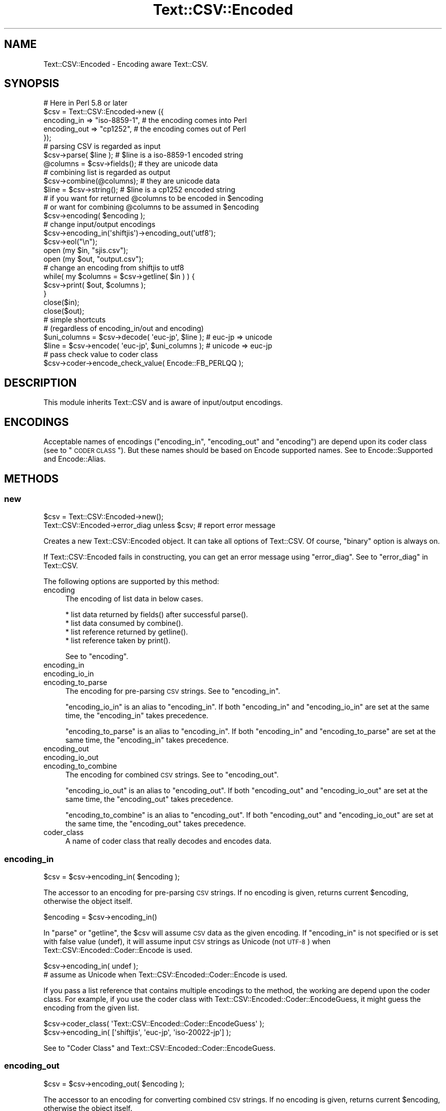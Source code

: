 .\" Automatically generated by Pod::Man 2.23 (Pod::Simple 3.14)
.\"
.\" Standard preamble:
.\" ========================================================================
.de Sp \" Vertical space (when we can't use .PP)
.if t .sp .5v
.if n .sp
..
.de Vb \" Begin verbatim text
.ft CW
.nf
.ne \\$1
..
.de Ve \" End verbatim text
.ft R
.fi
..
.\" Set up some character translations and predefined strings.  \*(-- will
.\" give an unbreakable dash, \*(PI will give pi, \*(L" will give a left
.\" double quote, and \*(R" will give a right double quote.  \*(C+ will
.\" give a nicer C++.  Capital omega is used to do unbreakable dashes and
.\" therefore won't be available.  \*(C` and \*(C' expand to `' in nroff,
.\" nothing in troff, for use with C<>.
.tr \(*W-
.ds C+ C\v'-.1v'\h'-1p'\s-2+\h'-1p'+\s0\v'.1v'\h'-1p'
.ie n \{\
.    ds -- \(*W-
.    ds PI pi
.    if (\n(.H=4u)&(1m=24u) .ds -- \(*W\h'-12u'\(*W\h'-12u'-\" diablo 10 pitch
.    if (\n(.H=4u)&(1m=20u) .ds -- \(*W\h'-12u'\(*W\h'-8u'-\"  diablo 12 pitch
.    ds L" ""
.    ds R" ""
.    ds C` ""
.    ds C' ""
'br\}
.el\{\
.    ds -- \|\(em\|
.    ds PI \(*p
.    ds L" ``
.    ds R" ''
'br\}
.\"
.\" Escape single quotes in literal strings from groff's Unicode transform.
.ie \n(.g .ds Aq \(aq
.el       .ds Aq '
.\"
.\" If the F register is turned on, we'll generate index entries on stderr for
.\" titles (.TH), headers (.SH), subsections (.SS), items (.Ip), and index
.\" entries marked with X<> in POD.  Of course, you'll have to process the
.\" output yourself in some meaningful fashion.
.ie \nF \{\
.    de IX
.    tm Index:\\$1\t\\n%\t"\\$2"
..
.    nr % 0
.    rr F
.\}
.el \{\
.    de IX
..
.\}
.\"
.\" Accent mark definitions (@(#)ms.acc 1.5 88/02/08 SMI; from UCB 4.2).
.\" Fear.  Run.  Save yourself.  No user-serviceable parts.
.    \" fudge factors for nroff and troff
.if n \{\
.    ds #H 0
.    ds #V .8m
.    ds #F .3m
.    ds #[ \f1
.    ds #] \fP
.\}
.if t \{\
.    ds #H ((1u-(\\\\n(.fu%2u))*.13m)
.    ds #V .6m
.    ds #F 0
.    ds #[ \&
.    ds #] \&
.\}
.    \" simple accents for nroff and troff
.if n \{\
.    ds ' \&
.    ds ` \&
.    ds ^ \&
.    ds , \&
.    ds ~ ~
.    ds /
.\}
.if t \{\
.    ds ' \\k:\h'-(\\n(.wu*8/10-\*(#H)'\'\h"|\\n:u"
.    ds ` \\k:\h'-(\\n(.wu*8/10-\*(#H)'\`\h'|\\n:u'
.    ds ^ \\k:\h'-(\\n(.wu*10/11-\*(#H)'^\h'|\\n:u'
.    ds , \\k:\h'-(\\n(.wu*8/10)',\h'|\\n:u'
.    ds ~ \\k:\h'-(\\n(.wu-\*(#H-.1m)'~\h'|\\n:u'
.    ds / \\k:\h'-(\\n(.wu*8/10-\*(#H)'\z\(sl\h'|\\n:u'
.\}
.    \" troff and (daisy-wheel) nroff accents
.ds : \\k:\h'-(\\n(.wu*8/10-\*(#H+.1m+\*(#F)'\v'-\*(#V'\z.\h'.2m+\*(#F'.\h'|\\n:u'\v'\*(#V'
.ds 8 \h'\*(#H'\(*b\h'-\*(#H'
.ds o \\k:\h'-(\\n(.wu+\w'\(de'u-\*(#H)/2u'\v'-.3n'\*(#[\z\(de\v'.3n'\h'|\\n:u'\*(#]
.ds d- \h'\*(#H'\(pd\h'-\w'~'u'\v'-.25m'\f2\(hy\fP\v'.25m'\h'-\*(#H'
.ds D- D\\k:\h'-\w'D'u'\v'-.11m'\z\(hy\v'.11m'\h'|\\n:u'
.ds th \*(#[\v'.3m'\s+1I\s-1\v'-.3m'\h'-(\w'I'u*2/3)'\s-1o\s+1\*(#]
.ds Th \*(#[\s+2I\s-2\h'-\w'I'u*3/5'\v'-.3m'o\v'.3m'\*(#]
.ds ae a\h'-(\w'a'u*4/10)'e
.ds Ae A\h'-(\w'A'u*4/10)'E
.    \" corrections for vroff
.if v .ds ~ \\k:\h'-(\\n(.wu*9/10-\*(#H)'\s-2\u~\d\s+2\h'|\\n:u'
.if v .ds ^ \\k:\h'-(\\n(.wu*10/11-\*(#H)'\v'-.4m'^\v'.4m'\h'|\\n:u'
.    \" for low resolution devices (crt and lpr)
.if \n(.H>23 .if \n(.V>19 \
\{\
.    ds : e
.    ds 8 ss
.    ds o a
.    ds d- d\h'-1'\(ga
.    ds D- D\h'-1'\(hy
.    ds th \o'bp'
.    ds Th \o'LP'
.    ds ae ae
.    ds Ae AE
.\}
.rm #[ #] #H #V #F C
.\" ========================================================================
.\"
.IX Title "Text::CSV::Encoded 3"
.TH Text::CSV::Encoded 3 "2010-04-26" "perl v5.12.4" "User Contributed Perl Documentation"
.\" For nroff, turn off justification.  Always turn off hyphenation; it makes
.\" way too many mistakes in technical documents.
.if n .ad l
.nh
.SH "NAME"
Text::CSV::Encoded \- Encoding aware Text::CSV.
.SH "SYNOPSIS"
.IX Header "SYNOPSIS"
.Vb 5
\&    # Here in Perl 5.8 or later
\&    $csv = Text::CSV::Encoded\->new ({
\&        encoding_in  => "iso\-8859\-1", # the encoding comes into   Perl
\&        encoding_out => "cp1252",     # the encoding comes out of Perl
\&    });
\&
\&    # parsing CSV is regarded as input
\&    $csv\->parse( $line );      # $line is a iso\-8859\-1 encoded string
\&    @columns = $csv\->fields(); # they are unicode data
\&
\&    # combining list is regarded as output
\&    $csv\->combine(@columns);   # they are unicode data
\&    $line = $csv\->string();    # $line is a cp1252 encoded string
\&
\&    # if you want for returned @columns to be encoded in $encoding
\&    #   or want for combining @columns to be assumed in $encoding
\&    $csv\->encoding( $encoding );
\&
\&    # change input/output encodings
\&    $csv\->encoding_in(\*(Aqshiftjis\*(Aq)\->encoding_out(\*(Aqutf8\*(Aq);
\&    $csv\->eol("\en");
\&
\&    open (my $in,  "sjis.csv");
\&    open (my $out, "output.csv");
\&
\&    # change an encoding from shiftjis to utf8
\&
\&    while( my $columns = $csv\->getline( $in ) ) {
\&        $csv\->print( $out, $columns );
\&    }
\&
\&    close($in);
\&    close($out);
\&
\&    # simple shortcuts
\&    # (regardless of encoding_in/out and encoding)
\&
\&    $uni_columns = $csv\->decode( \*(Aqeuc\-jp\*(Aq, $line );         # euc\-jp => unicode
\&    $line        = $csv\->encode( \*(Aqeuc\-jp\*(Aq, $uni_columns );  # unicode => euc\-jp
\&
\&    # pass check value to coder class
\&    $csv\->coder\->encode_check_value( Encode::FB_PERLQQ );
.Ve
.SH "DESCRIPTION"
.IX Header "DESCRIPTION"
This module inherits Text::CSV and is aware of input/output encodings.
.SH "ENCODINGS"
.IX Header "ENCODINGS"
Acceptable names of encodings (\f(CW\*(C`encoding_in\*(C'\fR, \f(CW\*(C`encoding_out\*(C'\fR and \f(CW\*(C`encoding\*(C'\fR)
are depend upon its coder class (see to \*(L"\s-1CODER\s0 \s-1CLASS\s0\*(R"). But these names should
be based on Encode supported names. See to Encode::Supported and Encode::Alias.
.SH "METHODS"
.IX Header "METHODS"
.SS "new"
.IX Subsection "new"
.Vb 1
\&    $csv = Text::CSV::Encoded\->new();
\&
\&    Text::CSV::Encoded\->error_diag unless $csv; # report error message
.Ve
.PP
Creates a new Text::CSV::Encoded object. It can take all options of Text::CSV.
Of course, \f(CW\*(C`binary\*(C'\fR option is always on.
.PP
If Text::CSV::Encoded fails in constructing, you can get an error message using \f(CW\*(C`error_diag\*(C'\fR.
See to \*(L"error_diag\*(R" in Text::CSV.
.PP
The following options are supported by this method:
.IP "encoding" 4
.IX Item "encoding"
The encoding of list data in below cases.
.Sp
.Vb 4
\&  * list data returned by fields() after successful parse().
\&  * list data consumed by combine().
\&  * list reference returned by getline().
\&  * list reference taken by print().
.Ve
.Sp
See to \*(L"encoding\*(R".
.IP "encoding_in" 4
.IX Item "encoding_in"
.PD 0
.IP "encoding_io_in" 4
.IX Item "encoding_io_in"
.IP "encoding_to_parse" 4
.IX Item "encoding_to_parse"
.PD
The encoding for pre-parsing \s-1CSV\s0 strings. See to \*(L"encoding_in\*(R".
.Sp
\&\f(CW\*(C`encoding_io_in\*(C'\fR is an alias to \f(CW\*(C`encoding_in\*(C'\fR. If both \f(CW\*(C`encoding_in\*(C'\fR
and \f(CW\*(C`encoding_io_in\*(C'\fR are set at the same time, the \f(CW\*(C`encoding_in\*(C'\fR
takes precedence.
.Sp
\&\f(CW\*(C`encoding_to_parse\*(C'\fR is an alias to \f(CW\*(C`encoding_in\*(C'\fR. If both \f(CW\*(C`encoding_in\*(C'\fR
and \f(CW\*(C`encoding_to_parse\*(C'\fR are set at the same time, the \f(CW\*(C`encoding_in\*(C'\fR
takes precedence.
.IP "encoding_out" 4
.IX Item "encoding_out"
.PD 0
.IP "encoding_io_out" 4
.IX Item "encoding_io_out"
.IP "encoding_to_combine" 4
.IX Item "encoding_to_combine"
.PD
The encoding for combined \s-1CSV\s0 strings. See to \*(L"encoding_out\*(R".
.Sp
\&\f(CW\*(C`encoding_io_out\*(C'\fR is an alias to \f(CW\*(C`encoding_out\*(C'\fR. If both \f(CW\*(C`encoding_out\*(C'\fR
and \f(CW\*(C`encoding_io_out\*(C'\fR are set at the same time, the \f(CW\*(C`encoding_out\*(C'\fR
takes precedence.
.Sp
\&\f(CW\*(C`encoding_to_combine\*(C'\fR is an alias to \f(CW\*(C`encoding_out\*(C'\fR. If both \f(CW\*(C`encoding_out\*(C'\fR
and \f(CW\*(C`encoding_io_out\*(C'\fR are set at the same time, the \f(CW\*(C`encoding_out\*(C'\fR
takes precedence.
.IP "coder_class" 4
.IX Item "coder_class"
A name of coder class that really decodes and encodes data.
.SS "encoding_in"
.IX Subsection "encoding_in"
.Vb 1
\&    $csv = $csv\->encoding_in( $encoding );
.Ve
.PP
The accessor to an encoding for pre-parsing \s-1CSV\s0 strings.
If no encoding is given, returns current \f(CW$encoding\fR, otherwise the object itself.
.PP
.Vb 1
\&    $encoding = $csv\->encoding_in()
.Ve
.PP
In \f(CW\*(C`parse\*(C'\fR or \f(CW\*(C`getline\*(C'\fR, the \f(CW$csv\fR will assume \s-1CSV\s0 data as the given
encoding. If \f(CW\*(C`encoding_in\*(C'\fR is not specified or is set with false value (undef),
it will assume input \s-1CSV\s0 strings as Unicode (not \s-1UTF\-8\s0) when Text::CSV::Encoded::Coder::Encode is used.
.PP
.Vb 2
\&    $csv\->encoding_in( undef );
\&    # assume as Unicode when Text::CSV::Encoded::Coder::Encode is used.
.Ve
.PP
If you pass a list reference that contains multiple encodings to the method,
the working are depend upon the coder class.
For example, if you use the coder class with Text::CSV::Encoded::Coder::EncodeGuess,
it might guess the encoding from the given list.
.PP
.Vb 2
\&    $csv\->coder_class( \*(AqText::CSV::Encoded::Coder::EncodeGuess\*(Aq );
\&    $csv\->encoding_in( [\*(Aqshiftjis\*(Aq, \*(Aqeuc\-jp\*(Aq, \*(Aqiso\-20022\-jp\*(Aq] );
.Ve
.PP
See to \*(L"Coder Class\*(R" and Text::CSV::Encoded::Coder::EncodeGuess.
.SS "encoding_out"
.IX Subsection "encoding_out"
.Vb 1
\&    $csv = $csv\->encoding_out( $encoding );
.Ve
.PP
The accessor to an encoding for converting combined \s-1CSV\s0 strings.
If no encoding is given, returns current \f(CW$encoding\fR, otherwise the object itself.
.PP
.Vb 1
\&    $encoding = $csv\->encoding_out();
.Ve
.PP
In \f(CW\*(C`combine\*(C'\fR or \f(CW\*(C`print\*(C'\fR, the \f(CW$csv\fR will return a result string encoded in the
given encoding. If \f(CW\*(C`encoding_out\*(C'\fR is not specified or is set with false value,
it will return a result string as Unicode (not \s-1UTF\-8\s0).
.PP
.Vb 2
\&    $csv\->encoding_out( undef );
\&    # return as Unicode when Text::CSV::Encoded::Coder::Encode is used.
.Ve
.PP
You must not pass a list reference to \f(CW\*(C`encoding_out\*(C'\fR, unlike \f(CW\*(C`encoding_in\*(C'\fR or \f(CW\*(C`encoding\*(C'\fR.
.SS "encoding"
.IX Subsection "encoding"
.Vb 2
\&    $csv = $csv\->encoding( $encoding );
\&    $encoding = $csv\->encoding();
.Ve
.PP
The accessor to an encoding for list data in the below cases.
.PP
.Vb 4
\&  * list data returned by fields() after successful parse().
\&  * list data consumed by combine().
\&  * list reference returned by getline().
\&  * list reference taken by print().
.Ve
.PP
In other word, in \f(CW\*(C`parse\*(C'\fR and \f(CW\*(C`getline\*(C'\fR, \f(CW\*(C`encoding\*(C'\fR is an encoding of the returned list.
And in \f(CW\*(C`combine\*(C'\fR and \f(CW\*(C`print\*(C'\fR, it is assumed as an encoding for the passing list data.
.PP
If \f(CW\*(C`encoding\*(C'\fR is not specified or is set with false value (\f(CW\*(C`undef\*(C'\fR),
the field data will be regarded as Unicode (when Text::CSV::Encoded::Coder::Encode is used).
.PP
.Vb 5
\&    # ex.) a souce code is encoded in euc\-jp, and print to stdout in shiftjis.
\&    @fields = ( .... );
\&    $csv\->encoding(\*(Aqeuc\-jp\*(Aq)
\&        \->encoding_to_combine(\*(Aqshiftjis\*(Aq) # same as encoding_out
\&        \->combine( @fields ); # from euc\-jp to shift_jis
\&
\&    print $csv\->string;
\&
\&    $csv\->encoding(\*(Aqshiftjis\*(Aq)
\&        \->encoding_to_parse(\*(Aqshiftjis\*(Aq) # same as encoding_in
\&        \->parse( $csv\->string ); # from shift_jis to shift_jis
\&
\&    print join(", ", $csv\->fields );
.Ve
.PP
If you pass a list reference contains multiple encodings to the method,
The working are depend upon the coder class. For example,
Text::CSV::Encoded::EncodeGuess might guess the encoding from the given list.
.PP
.Vb 2
\&    $csv\->coder_class( \*(AqText::CSV::Encoded::Coder::EncodeGuess\*(Aq );
\&    $csv\->encoding( [\*(Aqascii\*(Aq, \*(Aqucs2\*(Aq] )\->combine( @cols );
.Ve
.PP
See to \*(L"Coder Class\*(R" and Text::CSV::Encoded::Coder::EncodeGuess.
.SS "parse/combine/getline/print"
.IX Subsection "parse/combine/getline/print"
.Vb 2
\&    $csv\->parse( $encoded_string );
\&    @unicode_array = $csv\->fields();
\&
\&    $csv\->combine( @unicode_array );
\&    $encoded_string = $csv\->string;
\&
\&    $unicode_arrayref = $csv\->getline( $io );
\&    # get arrayref contains unicode strings
\&    $csv\->print( $io, $unicode_arrayref );
\&    # print $io with string encoded in $csv\->encoded_in.
\&
\&    $encoded_arrayref = $csv\->getline( $io => $encoding )
\&    # directly encoded in $encoding.
.Ve
.PP
Here is the relation of \f(CW\*(C`encoding_in\*(C'\fR, \f(CW\*(C`encoding_out\*(C'\fR and \f(CW\*(C`encoding\*(C'\fR.
.PP
.Vb 3
\&    # CSV string        =>  (getline/parsed)  =>     Perl array
\&    #           assumed as                  encoded in
\&    #                encoding_in                encoding
\&
\&
\&    # Perl array        =>  (print/combined)  =>     CSV string
\&    #           assumed as                  encoded in
\&    #               encoding                    encoding_out
.Ve
.PP
If you want to treat Perl array data as Unicode in Perl5.8 and later,
don't specify \f(CW\*(C`encoding\*(C'\fR (or set \f(CW\*(C`undef\*(C'\fR into \f(CW\*(C`encoding\*(C'\fR).
.SS "decode"
.IX Subsection "decode"
.Vb 1
\&    $arrayref = $csv\->decode( $encoding, $encoded_string );
\&
\&    $arrayref = $csv\->decode( $string );
.Ve
.PP
A short cut method to convert \s-1CSV\s0 to Perl.
Without \f(CW$encoding\fR, \f(CW$string\fR is assumed as a Unicode.
.PP
The returned value status is depend upon its coder class.
With Text::CSV::Encoded::Coder::Encode, \f(CW$arrayref\fR contains Unicode strings.
.SS "encode"
.IX Subsection "encode"
.Vb 1
\&    $encoded_string = $csv\->encode( $encoding, $arrayref );
\&
\&    $string = $csv\->encode( $arrayref );
.Ve
.PP
A short cut method to convert Perl to \s-1CSV\s0.
With Text::CSV::Encoded::Coder::Encode, \f(CW$arrayref\fR is assumed to contain Unicode strings.
.PP
Without \f(CW$encoding\fR, return as is.
.SS "coder_class"
.IX Subsection "coder_class"
.Vb 2
\&    $csv = $csv\->coder_class( $classname );
\&    $classname = $csv\->coder_class();
.Ve
.PP
Returns the coder class name. See to \*(L"\s-1CODER\s0 \s-1CLASS\s0\*(R".
.SS "coder"
.IX Subsection "coder"
.Vb 1
\&    $coder = $csv\->coder();
.Ve
.PP
Returns a coder object.
.SH "CODER CLASS"
.IX Header "CODER CLASS"
Text::CSV::Encoded delegates the encoding converting process to another module.
Since version 5.8, Perl standardly has Encode module. So the default coder
module Text::CSV::Encoded::Coder::Encode also uses it. In this case,
you don't have to take care of it.
.PP
In older Perl, the default is Text::CSV::Encoded::Coder::Base. It does nothing.
So you have to make a coder module using your favorite converting module, for example,
Unicode::String or Jcode and so on.
.PP
Please check Text::CSV::Encoded::Coder::Base and Text::CSV::Encoded::Coder::Encode
to make such a module.
.PP
In calling Text::CSV::Encoded, you can set another coder module with \f(CW\*(C`coder_class\*(C'\fR;
.PP
.Vb 1
\&  use Text::CSV::Encoded coder_class => \*(AqYourCoder\*(Aq;
.Ve
.PP
This will call \f(CW\*(C`YourCoder\*(C'\fR module in runtime.
.SS "Use Encode module"
.IX Subsection "Use Encode module"
Perl 5.8 or later, Text::CSV::Encoded use Text::CSV::Encoded::Coder::Encode
as its backend engine. You can set \f(CW\*(C`encoding_in\*(C'\fR, \f(CW\*(C`encoding_out\*(C'\fR and \f(CW\*(C`encoding\*(C'\fR
with Encode supported encodings. See to Encode::Supported and Encode::Alias.
.PP
Without \f(CW\*(C`encoding\*(C'\fR (or set \f(CW\*(C`undef\*(C'\fR), \f(CW\*(C`parse\*(C'\fR/\f(CW\*(C`getline\*(C'\fR/\f(CW\*(C`getline_hr\*(C'\fR return
list data whose entries are \f(CW\*(C`Unicode\*(C'\fR strings.
On the contrary, \f(CW\*(C`combine\*(C'\fR/\f(CW\*(C`print\*(C'\fR take data as \f(CW\*(C`Unicode\*(C'\fR string list.
.PP
About the extra methods \f(CW\*(C`decode\*(C'\fR and \f(CW\*(C`encode\*(C'\fR. \f(CW\*(C`decode\*(C'\fR returns \f(CW\*(C`Unicode\*(C'\fR string list
and \f(CW\*(C`encode\*(C'\fR takes \f(CW\*(C`Unicode\*(C'\fR string list. But If no \f(CW$encoding\fR is passed to \f(CW\*(C`encode\*(C'\fR,
it returns a non-Unicode \s-1CSV\s0 string for non-Unicode list data.
.SS "Use Encode::Guess module"
.IX Subsection "Use Encode::Guess module"
If you don't know definitely input \s-1CSV\s0 data encoding (for parse/getline),
Text::CSV::Encoded::Coder::EncodeGuess may be useful to you.
It inherits from Text::CSV::Encoded::Coder::Encode, so you can treate methods and
attributes as same as Text::CSV::Encoded::Coder::Encode. And it provides a guessing
fucntion with Encode::Guess.
.PP
When it is backend coder class, \f(CW\*(C`encoding_in\*(C'\fR and \f(CW\*(C`encoding\*(C'\fR can take a encoding list reference,
and then it might guess the encoding from the given list.
.PP
.Vb 1
\&    $csv\->encoding_in( [\*(Aqshiftjis\*(Aq, \*(Aqeuc\-jp\*(Aq] )\->parse( $sjis_or_eucjp_encoded_csv_string );
.Ve
.PP
It is important to remember the guessing feature is not always successful.
.PP
Or, the method can be applied to \f(CW\*(C`encoding\*(C'\fR.
For exmaple, you want to convert data from Microsoft Excel to \s-1CSV\s0.
.PP
.Vb 2
\&    use Text::CSV::Encoded  coder_class => \*(AqText::CSV::Encoded::Coder::EncodeGuess\*(Aq;
\&    use Spreadsheet::ParseExcel;
\&
\&    my $csv = Text::CSV::Encoded\->new( eol => "\en" );
\&    $csv\->encoding( [\*(Aqucs2\*(Aq, \*(Aqascii\*(Aq] ); # guessing ucs2 or ascii?
\&    $csv\->encoding_out(\*(Aqshiftjis\*(Aq); # print in shift_jis
\&
\&    my $excel = Spreadsheet::ParseExcel::Workbook\->Parse( $file );
\&    my $sheet = $excel\->{Worksheet}\->[0];
\&
\&    for my $row ( $sheet\->{MinRow} .. $sheet\->{MaxRow} ) {
\&        my @fields;
\&        for my $col ( $sheet\->{MinCol} ..  $sheet\->{MaxCol} ) {
\&            my $cell = $sheet\->{Cells}[$row][$col];
\&            push @fields, $cell\->{Val};
\&        }
\&        $csv\->print( \e@fields );
\&    }
.Ve
.PP
In this case, guessing for list data.
After combining, you may have a need to clear \f(CW\*(C`encoding\*(C'\fR.
Again remember that the feature is not always successful.
.PP
In addtion, Microsoft Excel data converting is a carefult thing.
See to \*(L"\s-1CAVEATS\s0\*(R" in Text::CSV_XS.
.SS "Use \s-1XXX\s0 module"
.IX Subsection "Use XXX module"
Someone might make a new coder module in older version Perl...
There is an example with Jcode in Text::CSV::Encoded::Coder::Base document.
.SH "TODO"
.IX Header "TODO"
.IP "More sophisticated tests \- Welcome!" 4
.IX Item "More sophisticated tests - Welcome!"
.PD 0
.IP "Speed" 4
.IX Item "Speed"
.PD
.SH "SEE ALSO"
.IX Header "SEE ALSO"
Text::CSV, Text::CSV_XS, Encode, Encode::Guess, utf8,
Text::CSV::Encoded::Coder::Base,
Text::CSV::Encoded::Coder::Encode,
Text::CSV::Encoded::Coder::EncodeGuess
.SH "AUTHOR"
.IX Header "AUTHOR"
Makamaka Hannyaharamitu, <makamaka[at]cpan.org>
.PP
The basic idea for this module and suggestions were given by H.Merijn Brand.
He and Juerd advised me many points about documents and sources.
.SH "COPYRIGHT AND LICENSE"
.IX Header "COPYRIGHT AND LICENSE"
Copyright 2008\-2010 by Makamaka Hannyaharamitu
.PP
This library is free software; you can redistribute it and/or modify
it under the same terms as Perl itself.
